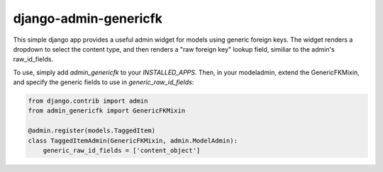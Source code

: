 ======================
django-admin-genericfk
======================

This simple django app provides a useful admin widget for models using generic
foreign keys. The widget renders a dropdown to select the content type, and then
renders a "raw foreign key" lookup field, similiar to the admin's raw_id_fields.

To use, simply add `admin_genericfk` to your `INSTALLED_APPS`. Then, in your
modeladmin, extend the GenericFKMixin, and specify the generic fields to use in
`generic_raw_id_fields`:

.. code:: python
  
  from django.contrib import admin 
  from admin_genericfk import GenericFKMixin

  @admin.register(models.TaggedItem)
  class TaggedItemAdmin(GenericFKMixin, admin.ModelAdmin):
      generic_raw_id_fields = ['content_object']
